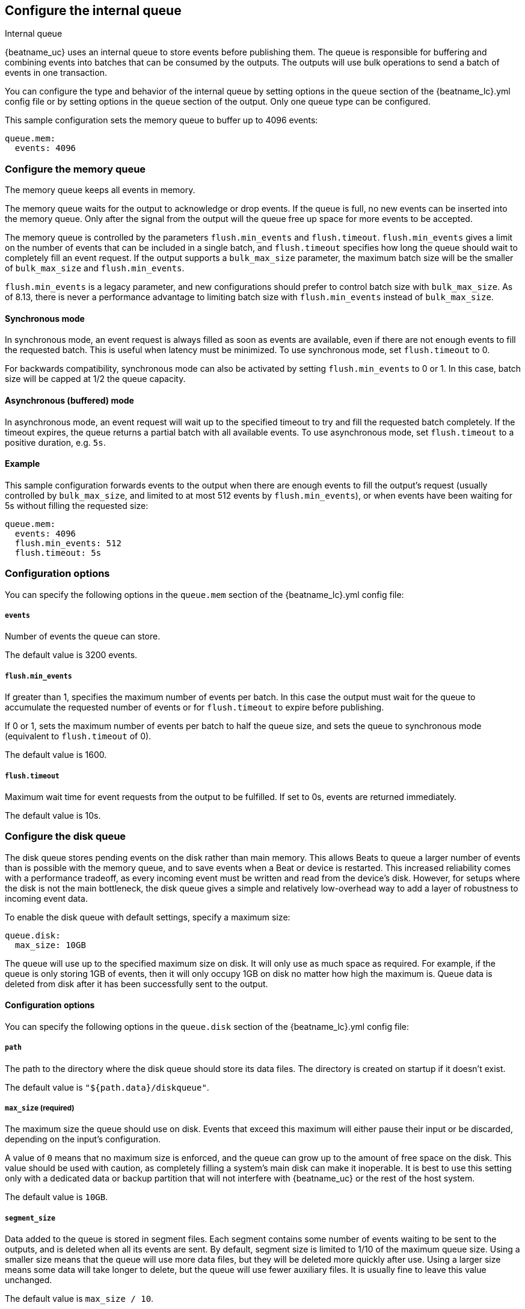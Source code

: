[[configuring-internal-queue]]
== Configure the internal queue

++++
<titleabbrev>Internal queue</titleabbrev>
++++
{beatname_uc} uses an internal queue to store events before publishing them. The
queue is responsible for buffering and combining events into batches that can
be consumed by the outputs. The outputs will use bulk operations to send a
batch of events in one transaction.

You can configure the type and behavior of the internal queue by
setting options in the `queue` section of the +{beatname_lc}.yml+
config file or by setting options in the `queue` section of the
output. Only one queue type can be configured.

This sample configuration sets the memory queue to buffer up to 4096 events:

[source,yaml]
------------------------------------------------------------------------------
queue.mem:
  events: 4096
------------------------------------------------------------------------------

[float]
[[configuration-internal-queue-memory]]
=== Configure the memory queue

The memory queue keeps all events in memory.

The memory queue waits for the output to acknowledge or drop events. If
the queue is full, no new events can be inserted into the memory queue. Only
after the signal from the output will the queue free up space for more events to be accepted.

The memory queue is controlled by the parameters `flush.min_events` and `flush.timeout`.
`flush.min_events` gives a limit on the number of events that can be included in a
single batch, and `flush.timeout` specifies how long the queue should wait to completely
fill an event request. If the output supports a `bulk_max_size` parameter, the maximum
batch size will be the smaller of `bulk_max_size` and `flush.min_events`.

`flush.min_events` is a legacy parameter, and new configurations should prefer to control
batch size with `bulk_max_size`. As of 8.13, there is never a performance advantage to
limiting batch size with `flush.min_events` instead of `bulk_max_size`.

==== Synchronous mode

In synchronous mode, an event request is always filled as soon as events are available,
even if there are not enough events to fill the requested batch. This is useful when
latency must be minimized. To use synchronous mode, set `flush.timeout` to 0.

For backwards compatibility, synchronous mode can also be activated by setting `flush.min_events`
to 0 or 1. In this case, batch size will be capped at 1/2 the queue capacity.

==== Asynchronous (buffered) mode

In asynchronous mode, an event request will wait up to the specified timeout to try
and fill the requested batch completely. If the timeout expires, the queue returns a
partial batch with all available events. To use asynchronous mode, set `flush.timeout`
to a positive duration, e.g. `5s`.

==== Example

This sample configuration forwards events to the output when there are enough events
to fill the output's request (usually controlled by `bulk_max_size`, and limited to at
most 512 events by `flush.min_events`), or when events have been waiting for 5s without
filling the requested size:

[source,yaml]
------------------------------------------------------------------------------
queue.mem:
  events: 4096
  flush.min_events: 512
  flush.timeout: 5s
------------------------------------------------------------------------------

[float]
=== Configuration options

You can specify the following options in the `queue.mem` section of the +{beatname_lc}.yml+ config file:

[float]
[[queue-mem-events-option]]
===== `events`

Number of events the queue can store.

The default value is 3200 events.

[float]
[[queue-mem-flush-min-events-option]]
===== `flush.min_events`

If greater than 1, specifies the maximum number of events per batch. In this case the
output must wait for the
queue to accumulate the requested number of events or for `flush.timeout` to expire before
publishing.

If 0 or 1, sets the maximum number of events per batch to half the queue size, and sets
the queue to synchronous mode (equivalent to `flush.timeout` of 0).

The default value is 1600.

[float]
[[queue-mem-flush-timeout-option]]
===== `flush.timeout`

Maximum wait time for event requests from the output to be fulfilled. If set to 0s, events are returned immediately.

The default value is 10s.

[float]
[[configuration-internal-queue-disk]]
=== Configure the disk queue

The disk queue stores pending events on the disk rather than main memory.
This allows Beats to queue a larger number of events than is possible with
the memory queue, and to save events when a Beat or device is restarted.
This increased reliability comes with a performance tradeoff, as every
incoming event must be written and read from the device's disk. However,
for setups where the disk is not the main bottleneck, the disk queue gives
a simple and relatively low-overhead way to add a layer of robustness to
incoming event data.


To enable the disk queue with default settings, specify a maximum size:

[source,yaml]
------------------------------------------------------------------------------
queue.disk:
  max_size: 10GB
------------------------------------------------------------------------------

The queue will use up to the specified maximum size on disk. It will only
use as much space as required. For example, if the queue is only storing
1GB of events, then it will only occupy 1GB on disk no matter how high the
maximum is. Queue data is deleted from disk after it has been successfully
sent to the output.

[float]
[[configuration-internal-queue-disk-reference]]
==== Configuration options

You can specify the following options in the `queue.disk` section of the
+{beatname_lc}.yml+ config file:

[float]
===== `path`

The path to the directory where the disk queue should store its data files.
The directory is created on startup if it doesn't exist.

The default value is `"${path.data}/diskqueue"`.

[float]
===== `max_size` (required)

The maximum size the queue should use on disk. Events that exceed this
maximum will either pause their input or be discarded, depending on
the input's configuration.

A value of `0` means that no maximum size is enforced, and the queue can
grow up to the amount of free space on the disk. This value should be used
with caution, as completely filling a system's main disk can make it
inoperable. It is best to use this setting only with a dedicated data or
backup partition that will not interfere with {beatname_uc} or the rest
of the host system.

The default value is `10GB`.

[float]
===== `segment_size`

Data added to the queue is stored in segment files. Each segment contains
some number of events waiting to be sent to the outputs, and is deleted when
all its events are sent. By default, segment size is limited to 1/10 of the
maximum queue size. Using a smaller size means that the queue will use more
data files, but they will be deleted more quickly after use. Using a larger
size means some data will take longer to delete, but the queue will use
fewer auxiliary files. It is usually fine to leave this value unchanged.

The default value is `max_size / 10`.

[float]
===== `read_ahead`

The number of events that should be read from disk into memory while
waiting for an output to request them. If you find outputs are slowing
down because they can't read as many events at a time, adjusting this
setting upward may help, at the cost of higher memory usage.

The default value is `512`.

[float]
===== `write_ahead`

The number of events the queue should accept and store in memory while
waiting for them to be written to disk. If you find the queue's memory
use is too high because events are waiting too long to be written to
disk, adjusting this setting downward may help, at the cost of reduced
event throughput. On the other hand, if inputs are waiting or discarding
events because they are being produced faster than the disk can handle,
adjusting this setting upward may help, at the cost of higher memory
usage.

The default value is `2048`.

[float]
===== `retry_interval`

Some disk errors may block operation of the queue, for example a permission
error writing to the data directory, or a disk full error while writing an
event. In this case, the queue reports the error and retries after pausing
for the time specified in `retry_interval`.

The default value is `1s` (one second).

[float]
===== `max_retry_interval`

When there are multiple consecutive errors writing to the disk, the queue
increases the retry interval by factors of 2 up to a maximum of
`max_retry_interval`. Increase this value if you are concerned about logging
too many errors or overloading the host system if the target disk becomes
unavailable for an extended time.

The default value is `30s` (thirty seconds).

